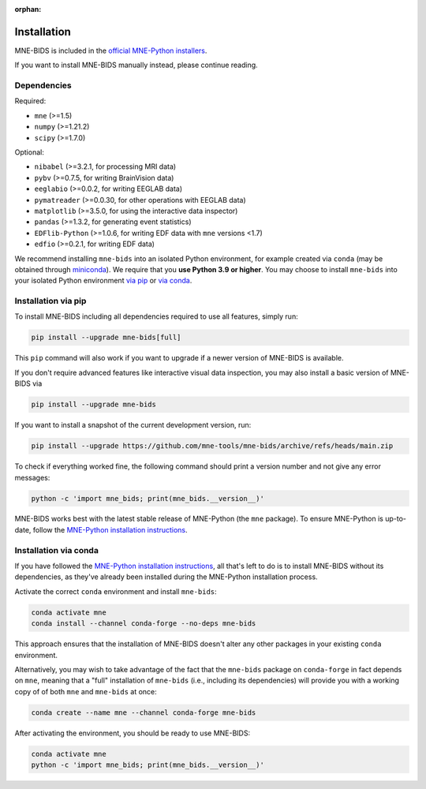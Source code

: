 :orphan:

Installation
============

MNE-BIDS is included in the `official MNE-Python installers <https://mne.tools/stable/install/installers.html>`_.

If you want to install MNE-BIDS manually instead, please continue reading.

Dependencies
------------

Required:

* ``mne`` (>=1.5)
* ``numpy`` (>=1.21.2)
* ``scipy`` (>=1.7.0)

Optional:

* ``nibabel`` (>=3.2.1, for processing MRI data)
* ``pybv`` (>=0.7.5, for writing BrainVision data)
* ``eeglabio`` (>=0.0.2, for writing EEGLAB data)
* ``pymatreader`` (>=0.0.30, for other operations with EEGLAB data)
* ``matplotlib`` (>=3.5.0, for using the interactive data inspector)
* ``pandas`` (>=1.3.2, for generating event statistics)
* ``EDFlib-Python`` (>=1.0.6, for writing EDF data with ``mne`` versions <1.7)
* ``edfio`` (>=0.2.1, for writing EDF data)


We recommend installing ``mne-bids`` into an isolated Python environment,
for example created via ``conda``
(may be obtained through `miniconda <https://docs.conda.io/en/latest/miniconda.html>`_).
We require that you **use Python 3.9 or higher**.
You may choose to install ``mne-bids`` into your isolated Python environment
`via pip <#installation-via-pip>`_ or
`via conda <#installation-via-conda>`_.

Installation via pip
--------------------

To install MNE-BIDS including all dependencies required to use all features,
simply run:

.. code-block:: bash

   pip install --upgrade mne-bids[full]

This ``pip`` command will also work if you want to upgrade if a newer version
of MNE-BIDS is available.

If you don't require advanced features like interactive visual data inspection,
you may also install a basic version of MNE-BIDS via

.. code-block:: bash

   pip install --upgrade mne-bids

If you want to install a snapshot of the current development version, run:

.. code-block:: bash

   pip install --upgrade https://github.com/mne-tools/mne-bids/archive/refs/heads/main.zip

To check if everything worked fine, the following command should
print a version number and not give any error messages:

.. code-block:: bash

   python -c 'import mne_bids; print(mne_bids.__version__)'

MNE-BIDS works best with the latest stable release of MNE-Python (the ``mne`` package).
To ensure MNE-Python is up-to-date, follow the
`MNE-Python installation instructions <https://mne.tools/stable/install/#>`_.

Installation via conda
----------------------

If you have followed the
`MNE-Python installation instructions <https://mne.tools/stable/install/#>`_,
all that's left to do is to install MNE-BIDS without its dependencies,
as they've already been installed during the MNE-Python installation process.

Activate the correct ``conda`` environment and install ``mne-bids``:

.. code-block:: bash

   conda activate mne
   conda install --channel conda-forge --no-deps mne-bids

This approach ensures that the installation of MNE-BIDS doesn't alter any
other packages in your existing ``conda`` environment.

Alternatively, you may wish to take advantage of the fact that the
``mne-bids`` package on ``conda-forge`` in fact depends on ``mne``,
meaning that a "full" installation of ``mne-bids`` (i.e., including its
dependencies) will provide you with a working copy of of both ``mne`` and
``mne-bids`` at once:

.. code-block:: bash

   conda create --name mne --channel conda-forge mne-bids

After activating the environment, you should be ready to use MNE-BIDS:

.. code-block:: bash

   conda activate mne
   python -c 'import mne_bids; print(mne_bids.__version__)'
